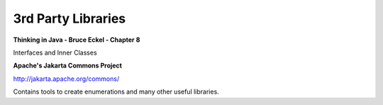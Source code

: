 3rd Party Libraries
*******************

**Thinking in Java - Bruce Eckel - Chapter 8**

Interfaces and Inner Classes

**Apache's Jakarta Commons Project**

http://jakarta.apache.org/commons/

Contains tools to create enumerations and many other useful libraries.

